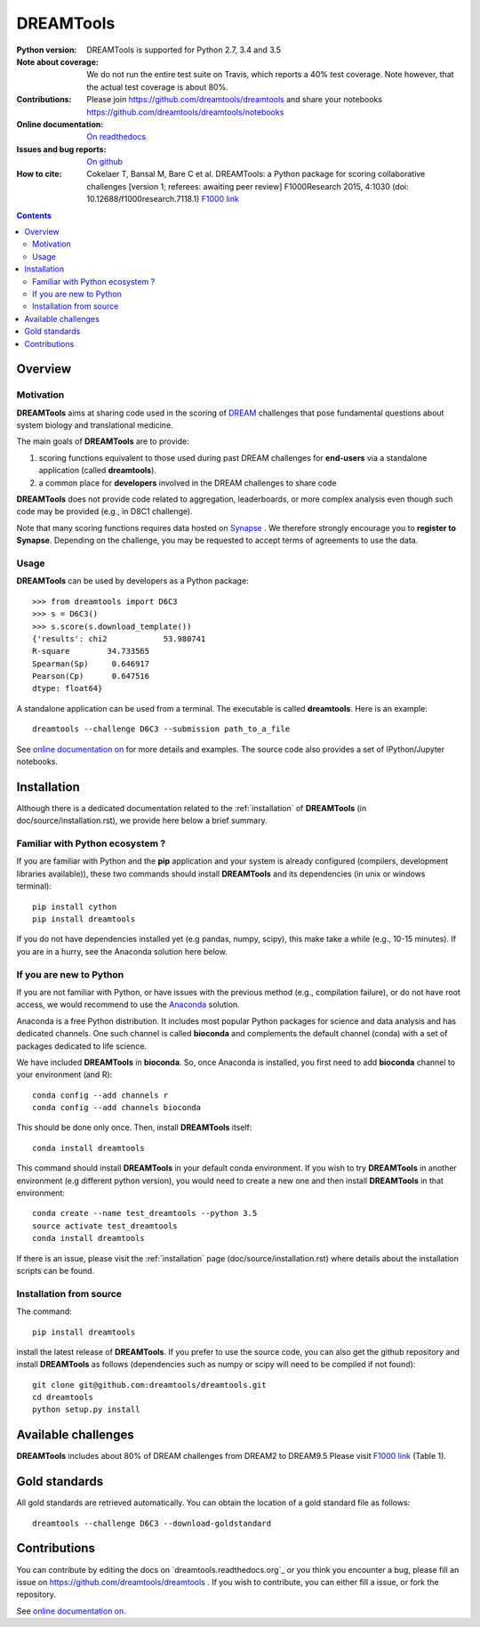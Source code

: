 ############################################################################
DREAMTools
############################################################################

.. image:: https://badge.fury.io/py/dreamtools.svg
    :target: https://pypi.python.org/pypi/dreamtools

.. image:: https://secure.travis-ci.org/dreamtools/dreamtools.png
    :target: http://travis-ci.org/dreamtools/dreamtools

.. image:: https://coveralls.io/repos/dreamtools/dreamtools/badge.png?branch=master
   :target: https://coveralls.io/r/dreamtools/dreamtools?branch=master

.. image:: https://zenodo.org/badge/18543/dreamtools/dreamtools.svg
   :target: https://zenodo.org/badge/latestdoi/18543/dreamtools/dreamtools

.. image:: http://readthedocs.org/projects/dreamtools/badge/?version=latest
   :target: http://dreamtools.readthedocs.org/en/latest/?badge=latest
   :alt: Documentation Status

:Python version: DREAMTools is supported for Python 2.7, 3.4 and 3.5
:Note about coverage: We do not run the entire test suite on Travis, which
                      reports a 40% test coverage. Note however, that the actual
                      test coverage is about 80%.
:Contributions: Please join https://github.com/dreamtools/dreamtools and share your notebooks https://github.com/dreamtools/dreamtools/notebooks

:Online documentation: `On readthedocs <http://dreamtools.readthedocs.org/>`_
:Issues and bug reports: `On github <https://github.com/dreamtools/dreamtools/issues>`_
:How to cite: Cokelaer T, Bansal M, Bare C et al. DREAMTools: a Python
    package for scoring collaborative challenges [version 1; referees:
    awaiting peer review] F1000Research 2015, 4:1030
    (doi: 10.12688/f1000research.7118.1)
    `F1000 link <http://f1000research.com/articles/4-1030/v1>`_

.. won't appear on github but within the sphinx doc
.. image:: ../dreamtools_logo.png
    :width: 50%

.. contents::

Overview
----------------

Motivation
~~~~~~~~~~~~

**DREAMTools** aims at sharing code used in the scoring of `DREAM <http://dreamchallenges.org>`_ challenges that pose fundamental questions about system biology and translational medicine.

The main goals of **DREAMTools** are to provide:

#. scoring functions equivalent to those used during past DREAM challenges for **end-users** via a standalone application (called **dreamtools**).
#. a common place for **developers** involved in the DREAM challenges to share code

**DREAMTools** does not provide code related to aggregation,
leaderboards, or more complex analysis even though such code
may be provided (e.g., in D8C1 challenge).

Note that many scoring functions requires data hosted on `Synapse <www.synapse.org>`_ . We therefore strongly encourage you to **register to Synapse**. Depending on the challenge, you may be requested to accept terms of agreements to use the data.

Usage
~~~~~~~~~
**DREAMTools** can be used by developers as a Python package::

    >>> from dreamtools import D6C3
    >>> s = D6C3()
    >>> s.score(s.download_template())
    {'results': chi2            53.980741
    R-square        34.733565
    Spearman(Sp)     0.646917
    Pearson(Cp)      0.647516
    dtype: float64}

A standalone application can be used from a terminal. The executable is called **dreamtools**. Here is an example::

    dreamtools --challenge D6C3 --submission path_to_a_file

See `online documentation on <dreamtools.rtd.org for details>`_ for more details
and examples. The source code also provides a set of IPython/Jupyter notebooks.


Installation
---------------

Although there is a dedicated documentation related to the :ref:`installation`  of **DREAMTools** (in doc/source/installation.rst), we provide here below a brief summary.


Familiar with Python ecosystem ?
~~~~~~~~~~~~~~~~~~~~~~~~~~~~~~~~~~~~

If you are familiar with Python and the **pip** application and your system
is already configured (compilers, development libraries available)), these
two commands should install **DREAMTools** and its dependencies (in unix or
windows terminal)::

    pip install cython
    pip install dreamtools

If you do not have dependencies installed yet (e.g pandas, numpy, scipy), this
make take a while (e.g., 10-15 minutes). If you are in a hurry, see the Anaconda
solution here below.

If you are new to Python
~~~~~~~~~~~~~~~~~~~~~~~~~~~~

If you are not familiar with Python, or have issues with the previous method
(e.g., compilation failure), or do not have root access, we would recommend to
use the `Anaconda <https://www.continuum.io/downloads>`_ solution.

Anaconda is a free Python distribution. It includes most popular Python packages
for science and data analysis and has dedicated channels. One such channel is
called **bioconda** and complements the default channel (conda) with a set of 
packages dedicated to life science.

We have included **DREAMTools** in **bioconda**. So, once Anaconda is installed, 
you first need to add **bioconda** channel to your environment (and R)::

    conda config --add channels r
    conda config --add channels bioconda

This should be done only once. Then, install **DREAMTools** itself::

    conda install dreamtools

This command should install **DREAMTools** in your default conda environment. If you wish
to try **DREAMTools** in another environment (e.g different python version), you
would need to create a new one and then install **DREAMTools** in that
environment::

    conda create --name test_dreamtools --python 3.5
    source activate test_dreamtools
    conda install dreamtools


If there is an issue, please visit the :ref:`installation` page (doc/source/installation.rst) where details about the installation scripts can be found.


Installation from source
~~~~~~~~~~~~~~~~~~~~~~~~~

The command::

    pip install dreamtools

install the latest release of **DREAMTools**. If you prefer to use the source code, you can also get the github repository and install **DREAMTools** as
follows (dependencies such as numpy or scipy will need to be compiled if
not found)::


   git clone git@github.com:dreamtools/dreamtools.git
   cd dreamtools
   python setup.py install




Available challenges
-------------------------

**DREAMTools** includes about 80% of DREAM challenges from DREAM2 to DREAM9.5
Please visit `F1000 link <http://f1000research.com/articles/4-1030/v1>`_  (Table 1).


Gold standards
-----------------

All gold standards are retrieved automatically. You can obtain the location of a gold standard file as
follows::

    dreamtools --challenge D6C3 --download-goldstandard

Contributions
---------------

You can contribute by editing the docs on `dreamtools.readthedocs.org`_ or
you think you encounter a bug, please fill an issue on https://github.com/dreamtools/dreamtools .
If you wish to contribute, you can either fill a issue, or fork the repository.


See `online documentation on <dreamtools.rtd.org for details>`_.

